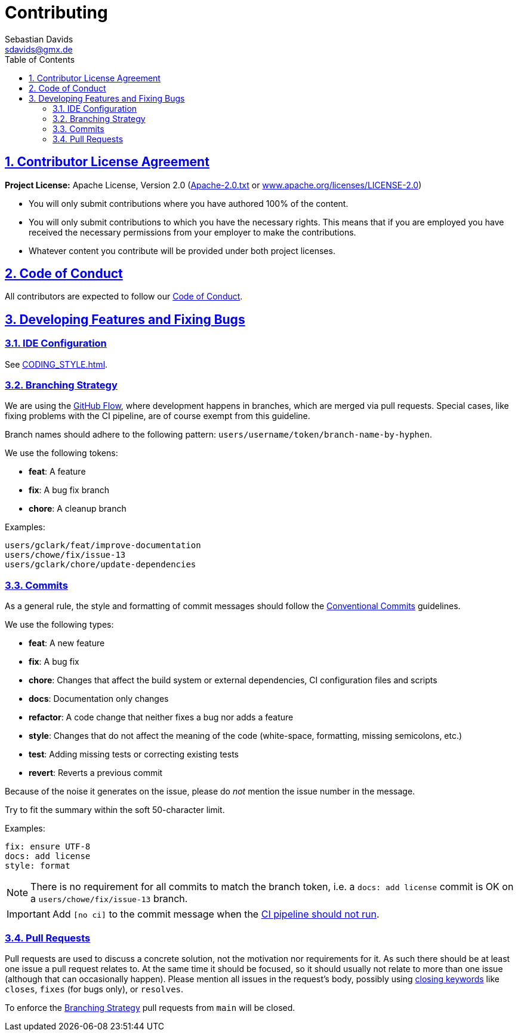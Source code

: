 // SPDX-FileCopyrightText: © 2023 Sebastian Davids <sdavids@gmx.de>
// SPDX-License-Identifier: Apache-2.0
= Contributing
Sebastian Davids <sdavids@gmx.de>
// Metadata:
:description: contributing
// Settings:
:sectnums:
:sectanchors:
:sectlinks:
:toc: macro
:toc-placement!:
:hide-uri-scheme:
:source-highlighter: rouge
:rouge-style: github
// Refs:
:uri-apache-license: https://www.apache.org/licenses/LICENSE-2.0
:uri-conventional-commits: https://www.conventionalcommits.org/en/v1.0.0/

ifdef::env-github[]
:note-caption: :information_source:
:important-caption: :heavy_exclamation_mark:
endif::[]

toc::[]

== Contributor License Agreement

*Project License:* Apache License, Version 2.0 (link:LICENSES/Apache-2.0.txt[Apache-2.0.txt] or {uri-apache-license})

* You will only submit contributions where you have authored 100% of the content.
* You will only submit contributions to which you have the necessary rights.
This means that if you are employed you have received the necessary permissions from your employer to make the contributions.
* Whatever content you contribute will be provided under both project licenses.

== Code of Conduct

All contributors are expected to follow our link:CODE_OF_CONDUCT.md[Code of Conduct].

== Developing Features and Fixing Bugs

=== IDE Configuration

See link:CODING_STYLE{outfilesuffix}[].

=== Branching Strategy

We are using the https://docs.github.com/en/get-started/quickstart/github-flow[GitHub Flow], where development happens in branches, which are merged via pull requests.
Special cases, like fixing problems with the CI pipeline, are of course exempt from this guideline.

Branch names should adhere to the following pattern: `users/username/token/branch-name-by-hyphen`.

We use the following tokens:

* *feat*: A feature
* *fix*: A bug fix branch
* *chore*: A cleanup branch

Examples:

 users/gclark/feat/improve-documentation
 users/chowe/fix/issue-13
 users/gclark/chore/update-dependencies

=== Commits

As a general rule, the style and formatting of commit messages should follow the {uri-conventional-commits}[Conventional Commits] guidelines.

We use the following types:

* *feat*: A new feature
* *fix*: A bug fix
* *chore*: Changes that affect the build system or external dependencies, CI configuration files and scripts
* *docs*: Documentation only changes
* *refactor*: A code change that neither fixes a bug nor adds a feature
* *style*: Changes that do not affect the meaning of the code (white-space, formatting, missing semicolons, etc.)
* *test*: Adding missing tests or correcting existing tests
* *revert*: Reverts a previous commit

Because of the noise it generates on the issue, please do _not_ mention the issue number in the message.

Try to fit the summary within the soft 50-character limit.

Examples:

 fix: ensure UTF-8
 docs: add license
 style: format

[NOTE]
====
There is no requirement for all commits to match the branch token, i.e. a `docs: add license` commit is OK on a `users/chowe/fix/issue-13` branch.
====

[IMPORTANT]
====
Add `[no ci]` to the commit message when the https://docs.github.com/en/actions/managing-workflow-runs/skipping-workflow-runs[CI pipeline should not run].
====

=== Pull Requests

Pull requests are used to discuss a concrete solution, not the motivation nor requirements for it.
As such there should be at least one issue a pull request relates to.
At the same time it should be focused, so it should usually not relate to more than one issue (although that can occasionally happen).
Please mention all issues in the request's body, possibly using https://help.github.com/articles/closing-issues-via-commit-messages/[closing keywords] like `closes`, `fixes` (for bugs only), or `resolves`.

To enforce the <<Branching Strategy>> pull requests from `main` will be closed.
